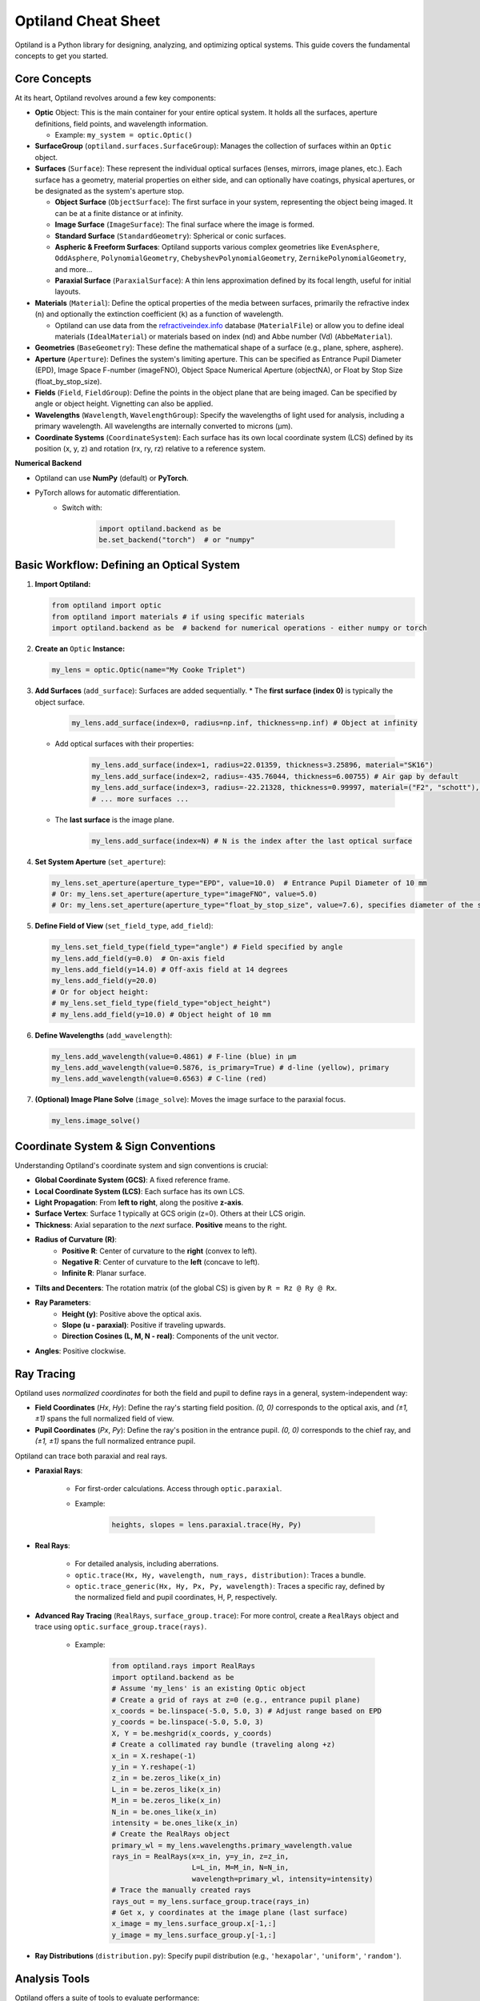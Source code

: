 Optiland Cheat Sheet
====================

Optiland is a Python library for designing, analyzing, and optimizing optical systems. This guide covers the fundamental concepts to get you started.

Core Concepts
-------------

At its heart, Optiland revolves around a few key components:

* **Optic** Object: This is the main container for your entire optical system. It holds all the surfaces, aperture definitions, field points, and wavelength information.
  
  * Example: ``my_system = optic.Optic()``

* **SurfaceGroup** (``optiland.surfaces.SurfaceGroup``): Manages the collection of surfaces within an ``Optic`` object.

* **Surfaces** (``Surface``): These represent the individual optical surfaces (lenses, mirrors, image planes, etc.). Each surface has a geometry, material properties on either side, and can optionally have coatings, physical apertures, or be designated as the system's aperture stop.
  
  * **Object Surface** (``ObjectSurface``): The first surface in your system, representing the object being imaged. It can be at a finite distance or at infinity.
  * **Image Surface** (``ImageSurface``): The final surface where the image is formed.
  * **Standard Surface** (``StandardGeometry``): Spherical or conic surfaces.
  * **Aspheric & Freeform Surfaces**: Optiland supports various complex geometries like ``EvenAsphere``, ``OddAsphere``, ``PolynomialGeometry``, ``ChebyshevPolynomialGeometry``, ``ZernikePolynomialGeometry``, and more...
  * **Paraxial Surface** (``ParaxialSurface``): A thin lens approximation defined by its focal length, useful for initial layouts.

* **Materials** (``Material``): Define the optical properties of the media between surfaces, primarily the refractive index (``n``) and optionally the extinction coefficient (``k``) as a function of wavelength.
  
  * Optiland can use data from the `refractiveindex.info <https://refractiveindex.info>`_ database (``MaterialFile``) or allow you to define ideal materials (``IdealMaterial``) or materials based on index (nd) and Abbe number (Vd) (``AbbeMaterial``).

* **Geometries** (``BaseGeometry``): These define the mathematical shape of a surface (e.g., plane, sphere, asphere).

* **Aperture** (``Aperture``): Defines the system's limiting aperture. This can be specified as Entrance Pupil Diameter (EPD), Image Space F-number (imageFNO), Object Space Numerical Aperture (objectNA), or Float by Stop Size (float_by_stop_size).

* **Fields** (``Field``, ``FieldGroup``): Define the points in the object plane that are being imaged. Can be specified by angle or object height. Vignetting can also be applied.

* **Wavelengths** (``Wavelength``, ``WavelengthGroup``): Specify the wavelengths of light used for analysis, including a primary wavelength. All wavelengths are internally converted to microns (µm).

* **Coordinate Systems** (``CoordinateSystem``): Each surface has its own local coordinate system (LCS) defined by its position (x, y, z) and rotation (rx, ry, rz) relative to a reference system.

**Numerical Backend**

* Optiland can use **NumPy** (default) or **PyTorch**.
* PyTorch allows for automatic differentiation.
    * Switch with:

        .. code-block:: python

            import optiland.backend as be
            be.set_backend("torch")  # or "numpy"

Basic Workflow: Defining an Optical System
------------------------------------------

1.  **Import Optiland:**

    .. code-block:: python

        from optiland import optic
        from optiland import materials # if using specific materials
        import optiland.backend as be  # backend for numerical operations - either numpy or torch

2.  **Create an** ``Optic`` **Instance:**

    .. code-block:: python

        my_lens = optic.Optic(name="My Cooke Triplet")

3.  **Add Surfaces** (``add_surface``): Surfaces are added sequentially.
    * The **first surface (index 0)** is typically the object surface.

        .. code-block:: python

            my_lens.add_surface(index=0, radius=np.inf, thickness=np.inf) # Object at infinity

    * Add optical surfaces with their properties:

        .. code-block:: python

            my_lens.add_surface(index=1, radius=22.01359, thickness=3.25896, material="SK16")
            my_lens.add_surface(index=2, radius=-435.76044, thickness=6.00755) # Air gap by default
            my_lens.add_surface(index=3, radius=-22.21328, thickness=0.99997, material=("F2", "schott"), is_stop=True) # Stop surface
            # ... more surfaces ...

    * The **last surface** is the image plane.

        .. code-block:: python

            my_lens.add_surface(index=N) # N is the index after the last optical surface

4.  **Set System Aperture** (``set_aperture``):

    .. code-block:: python

        my_lens.set_aperture(aperture_type="EPD", value=10.0)  # Entrance Pupil Diameter of 10 mm
        # Or: my_lens.set_aperture(aperture_type="imageFNO", value=5.0)
        # Or: my_lens.set_aperture(aperture_type="float_by_stop_size", value=7.6), specifies diameter of the stop surface

5.  **Define Field of View** (``set_field_type``, ``add_field``):

    .. code-block:: python

        my_lens.set_field_type(field_type="angle") # Field specified by angle
        my_lens.add_field(y=0.0)  # On-axis field
        my_lens.add_field(y=14.0) # Off-axis field at 14 degrees
        my_lens.add_field(y=20.0)
        # Or for object height:
        # my_lens.set_field_type(field_type="object_height")
        # my_lens.add_field(y=10.0) # Object height of 10 mm

6.  **Define Wavelengths** (``add_wavelength``):

    .. code-block:: python

        my_lens.add_wavelength(value=0.4861) # F-line (blue) in µm
        my_lens.add_wavelength(value=0.5876, is_primary=True) # d-line (yellow), primary
        my_lens.add_wavelength(value=0.6563) # C-line (red)

7.  **(Optional) Image Plane Solve** (``image_solve``): Moves the image surface to the paraxial focus.

    .. code-block:: python

        my_lens.image_solve()

Coordinate System & Sign Conventions
------------------------------------

Understanding Optiland's coordinate system and sign conventions is crucial:

* **Global Coordinate System (GCS)**: A fixed reference frame.
* **Local Coordinate System (LCS)**: Each surface has its own LCS.
* **Light Propagation**: From **left to right**, along the positive **z-axis**.
* **Surface Vertex**: Surface 1 typically at GCS origin (z=0). Others at their LCS origin.
* **Thickness**: Axial separation to the *next* surface. **Positive** means to the right.
* **Radius of Curvature (R)**:
    * **Positive R**: Center of curvature to the **right** (convex to left).
    * **Negative R**: Center of curvature to the **left** (concave to left).
    * **Infinite R**: Planar surface.
* **Tilts and Decenters**: The rotation matrix (of the global CS) is given by ``R = Rz @ Ry @ Rx``.
* **Ray Parameters**:
    * **Height (y)**: Positive above the optical axis.
    * **Slope (u - paraxial)**: Positive if traveling upwards.
    * **Direction Cosines (L, M, N - real)**: Components of the unit vector.
* **Angles**: Positive clockwise.

Ray Tracing
-----------

Optiland uses *normalized coordinates* for both the field and pupil to define rays in a general, system-independent way:

- **Field Coordinates** (`Hx`, `Hy`): Define the ray's starting field position. `(0, 0)` corresponds to the optical axis, and `(±1, ±1)` spans the full normalized field of view.
- **Pupil Coordinates** (`Px`, `Py`): Define the ray's position in the entrance pupil. `(0, 0)` corresponds to the chief ray, and `(±1, ±1)` spans the full normalized entrance pupil.

Optiland can trace both paraxial and real rays.

* **Paraxial Rays**:

    * For first-order calculations. Access through ``optic.paraxial``.
    * Example:

        .. code-block:: python

            heights, slopes = lens.paraxial.trace(Hy, Py)

* **Real Rays**:

    * For detailed analysis, including aberrations.
    * ``optic.trace(Hx, Hy, wavelength, num_rays, distribution)``: Traces a bundle.
    * ``optic.trace_generic(Hx, Hy, Px, Py, wavelength)``: Traces a specific ray, defined by the normalized field and pupil coordinates, H, P, respectively.

* **Advanced Ray Tracing** (``RealRays``, ``surface_group.trace``): For more control, create a ``RealRays`` object and trace using ``optic.surface_group.trace(rays)``.

    * Example:

        .. code-block:: python

            from optiland.rays import RealRays
            import optiland.backend as be
            # Assume 'my_lens' is an existing Optic object
            # Create a grid of rays at z=0 (e.g., entrance pupil plane)
            x_coords = be.linspace(-5.0, 5.0, 3) # Adjust range based on EPD
            y_coords = be.linspace(-5.0, 5.0, 3)
            X, Y = be.meshgrid(x_coords, y_coords)
            # Create a collimated ray bundle (traveling along +z)
            x_in = X.reshape(-1)
            y_in = Y.reshape(-1)
            z_in = be.zeros_like(x_in)
            L_in = be.zeros_like(x_in)
            M_in = be.zeros_like(x_in)
            N_in = be.ones_like(x_in)
            intensity = be.ones_like(x_in)
            # Create the RealRays object
            primary_wl = my_lens.wavelengths.primary_wavelength.value
            rays_in = RealRays(x=x_in, y=y_in, z=z_in,
                               L=L_in, M=M_in, N=N_in,
                               wavelength=primary_wl, intensity=intensity)
            # Trace the manually created rays
            rays_out = my_lens.surface_group.trace(rays_in)
            # Get x, y coordinates at the image plane (last surface)
            x_image = my_lens.surface_group.x[-1,:]
            y_image = my_lens.surface_group.y[-1,:]

* **Ray Distributions** (``distribution.py``): Specify pupil distribution (e.g., ``'hexapolar'``, ``'uniform'``, ``'random'``).

Analysis Tools
--------------

Optiland offers a suite of tools to evaluate performance:

* ``Aberrations``: Seidel & chromatic. (``my_lens.aberrations.seidels()``)
* ``SpotDiagram``: Geometric ray spread.
* ``RayFan``: Transverse ray aberrations.
* ``OPD``: Wavefront errors.
* ``MTF``: Image contrast vs. frequency.
* ``PSF``: Point source image.
* ``FieldCurvature``, ``Distortion``: Field performance.
* *(Many classes have a ``.view()`` method for plotting)*.

See the :ref:`Example Gallery <example_gallery>` for a full overview of available analysis tools and their usage.

Visualization
-------------

* **2D Layout (``optic.draw()``):**

    .. code-block:: python

        my_lens.draw(num_rays=5, distribution='line_y')

* **3D Layout (``optic.draw3D()``):**

    .. code-block:: python

        my_lens.draw3D(num_rays=24, distribution='ring')

* **Lens Data Table (``optic.info()``):** Prints surface data in a tabular format, resembling the commonly found Lens Data Editor (LDE).

Advanced Features (Brief Overview)
----------------------------------

* **Coatings** (``coatings.py``): Model anti-reflection or reflective coatings (``SimpleCoating``, ``FresnelCoating``).
* **Polarization** (``polarized_rays.py``, ``jones.py``): Trace polarized light and apply Jones calculus for polarizing elements.
* **Pickups** (``pickup.py``): Link a parameter of one surface to another (e.g., make radius of S2 = -radius of S1).
* **Solves** (``solves.py``): Automatically adjust parameters to meet certain conditions (e.g., ``QuickFocusSolve`` adjusts image plane for best focus).
* **Optimization** (``optimization/*``): Define merit functions with operands and variables to optimize system designs.
* **Tolerancing** (``tolerancing/*``): Analyze the impact of manufacturing errors using sensitivity analysis and Monte Carlo simulations.

This cheat sheet should provide a solid starting point. Happy designing! ✨